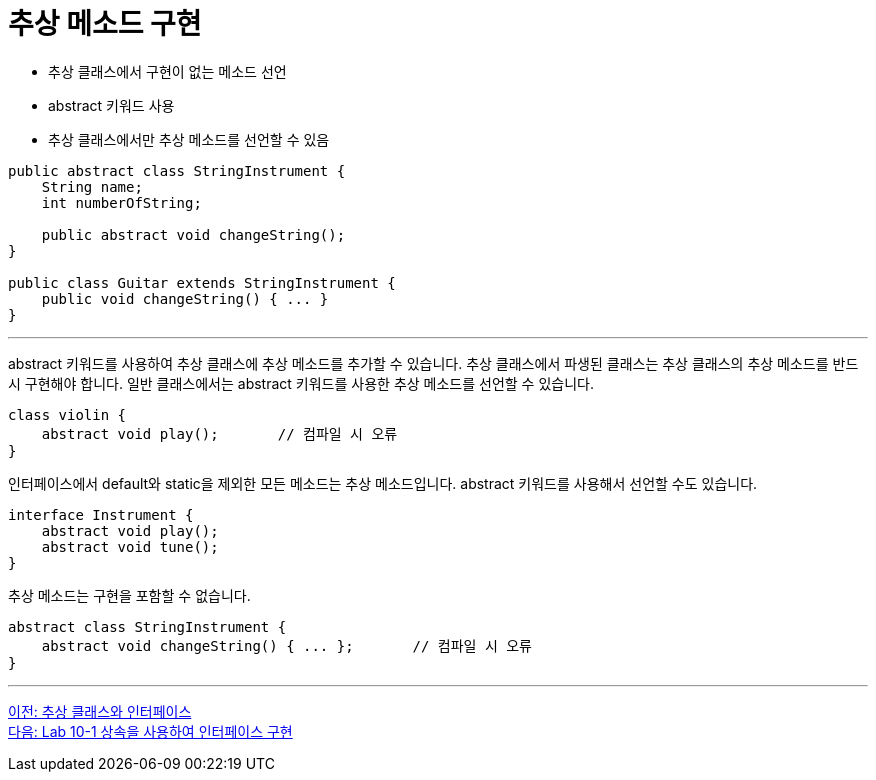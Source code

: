 = 추상 메소드 구현

* 추상 클래스에서 구현이 없는 메소드 선언
* abstract 키워드 사용
* 추상 클래스에서만 추상 메소드를 선언할 수 있음

[source, java]
----
public abstract class StringInstrument {
    String name;
    int numberOfString;

    public abstract void changeString();
}

public class Guitar extends StringInstrument {
    public void changeString() { ... }
}
----

---

abstract 키워드를 사용하여 추상 클래스에 추상 메소드를 추가할 수 있습니다. 추상 클래스에서 파생된 클래스는 추상 클래스의 추상 메소드를 반드시 구현해야 합니다.
일반 클래스에서는 abstract 키워드를 사용한 추상 메소드를 선언할 수 있습니다.

[source, java]
----
class violin {
    abstract void play();	// 컴파일 시 오류
}
----

인터페이스에서 default와 static을 제외한 모든 메소드는 추상 메소드입니다. abstract 키워드를 사용해서 선언할 수도 있습니다.

[source, java]
----
interface Instrument {
    abstract void play();
    abstract void tune();
}
----

추상 메소드는 구현을 포함할 수 없습니다.

[source, java]
----
abstract class StringInstrument {
    abstract void changeString() { ... };	// 컴파일 시 오류
}
----

---

link:./22_abstract_interface.adoc[이전: 추상 클래스와 인터페이스] +
link:./24_lab_10-1.adoc[다음: Lab 10-1 상속을 사용하여 인터페이스 구현]